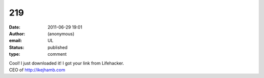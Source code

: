 219
###
:date: 2011-06-29 19:01
:author: (anonymous)
:email: UL
:status: published
:type: comment

| Cool! I just downloaded it! I got your link from Lifehacker.
| CEO of http://ikejhamb.com

